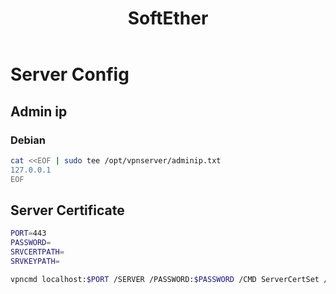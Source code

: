 #+TITLE: SoftEther
#+WIKI: network/tunnel 

* Server Config

** Admin ip
*** Debian
#+BEGIN_SRC bash
cat <<EOF | sudo tee /opt/vpnserver/adminip.txt
127.0.0.1
EOF
#+END_SRC
** Server Certificate

#+BEGIN_SRC bash
PORT=443
PASSWORD=
SRVCERTPATH=
SRVKEYPATH=
#+END_SRC

#+BEGIN_SRC bash
vpncmd localhost:$PORT /SERVER /PASSWORD:$PASSWORD /CMD ServerCertSet /LOADCERT:$SRVCERTPATH /LOADKEY:$SRVKEYPATH 
#+END_SRC
